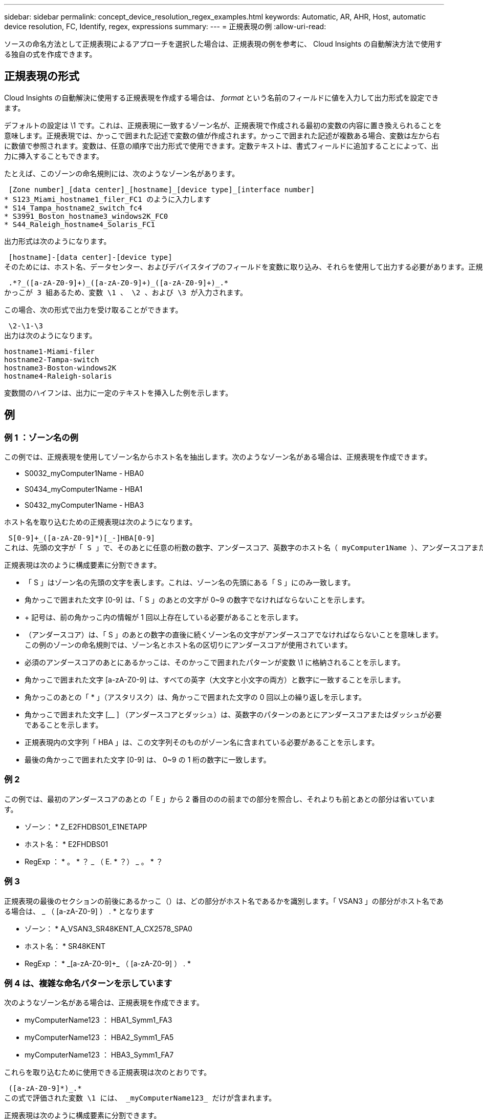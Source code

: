 ---
sidebar: sidebar 
permalink: concept_device_resolution_regex_examples.html 
keywords: Automatic, AR, AHR, Host, automatic device resolution, FC, Identify, regex, expressions 
summary:  
---
= 正規表現の例
:allow-uri-read: 


[role="lead"]
ソースの命名方法として正規表現によるアプローチを選択した場合は、正規表現の例を参考に、 Cloud Insights の自動解決方法で使用する独自の式を作成できます。



== 正規表現の形式

Cloud Insights の自動解決に使用する正規表現を作成する場合は、 _format_ という名前のフィールドに値を入力して出力形式を設定できます。

デフォルトの設定は \1 です。これは、正規表現に一致するゾーン名が、正規表現で作成される最初の変数の内容に置き換えられることを意味します。正規表現では、かっこで囲まれた記述で変数の値が作成されます。かっこで囲まれた記述が複数ある場合、変数は左から右に数値で参照されます。変数は、任意の順序で出力形式で使用できます。定数テキストは、書式フィールドに追加することによって、出力に挿入することもできます。

たとえば、このゾーンの命名規則には、次のようなゾーン名があります。

 [Zone number]_[data center]_[hostname]_[device type]_[interface number]
* S123_Miami_hostname1_filer_FC1 のように入力します
* S14_Tampa_hostname2_switch_fc4
* S3991_Boston_hostname3_windows2K_FC0
* S44_Raleigh_hostname4_Solaris_FC1


出力形式は次のようになります。

 [hostname]-[data center]-[device type]
そのためには、ホスト名、データセンター、およびデバイスタイプのフィールドを変数に取り込み、それらを使用して出力する必要があります。正規表現は次のようになります。

 .*?_([a-zA-Z0-9]+)_([a-zA-Z0-9]+)_([a-zA-Z0-9]+)_.*
かっこが 3 組あるため、変数 \1 、 \2 、および \3 が入力されます。

この場合、次の形式で出力を受け取ることができます。

 \2-\1-\3
出力は次のようになります。

....
hostname1-Miami-filer
hostname2-Tampa-switch
hostname3-Boston-windows2K
hostname4-Raleigh-solaris
....
変数間のハイフンは、出力に一定のテキストを挿入した例を示します。



== 例



=== 例 1 ：ゾーン名の例

この例では、正規表現を使用してゾーン名からホスト名を抽出します。次のようなゾーン名がある場合は、正規表現を作成できます。

* S0032_myComputer1Name - HBA0
* S0434_myComputer1Name - HBA1
* S0432_myComputer1Name - HBA3


ホスト名を取り込むための正規表現は次のようになります。

 S[0-9]+_([a-zA-Z0-9]*)[_-]HBA[0-9]
これは、先頭の文字が「 S 」で、そのあとに任意の桁数の数字、アンダースコア、英数字のホスト名（ myComputer1Name ）、アンダースコアまたはハイフン、大文字の「 HBA 」、 1 桁の数字（ 0~9 ）の順に続くすべてのゾーンに一致します。ホスト名のみが変数 *\1* に格納されます。

正規表現は次のように構成要素に分割できます。

* 「 S 」はゾーン名の先頭の文字を表します。これは、ゾーン名の先頭にある「 S 」にのみ一致します。
* 角かっこで囲まれた文字 [0-9] は、「 S 」のあとの文字が 0~9 の数字でなければならないことを示します。
* + 記号は、前の角かっこ内の情報が 1 回以上存在している必要があることを示します。
* （アンダースコア）は、「 S 」のあとの数字の直後に続くゾーン名の文字がアンダースコアでなければならないことを意味します。この例のゾーンの命名規則では、ゾーン名とホスト名の区切りにアンダースコアが使用されています。
* 必須のアンダースコアのあとにあるかっこは、そのかっこで囲まれたパターンが変数 \1 に格納されることを示します。
* 角かっこで囲まれた文字 [a-zA-Z0-9] は、すべての英字（大文字と小文字の両方）と数字に一致することを示します。
* 角かっこのあとの「 * 」（アスタリスク）は、角かっこで囲まれた文字の 0 回以上の繰り返しを示します。
* 角かっこで囲まれた文字 [__ ] （アンダースコアとダッシュ）は、英数字のパターンのあとにアンダースコアまたはダッシュが必要であることを示します。
* 正規表現内の文字列「 HBA 」は、この文字列そのものがゾーン名に含まれている必要があることを示します。
* 最後の角かっこで囲まれた文字 [0-9] は、 0~9 の 1 桁の数字に一致します。




=== 例 2

この例では、最初のアンダースコアのあとの「 E 」から 2 番目ののの前までの部分を照合し、それよりも前とあとの部分は省いています。

* ゾーン： * Z_E2FHDBS01_E1NETAPP

* ホスト名： * E2FHDBS01

* RegExp ： * 。 * ？ _ （ E. * ？） _ 。 * ？



=== 例 3

正規表現の最後のセクションの前後にあるかっこ（）は、どの部分がホスト名であるかを識別します。「 VSAN3 」の部分がホスト名である場合は、 [a-zA-Z0-9]+_ （ [a-zA-Z0-9]+ ） . * となります

* ゾーン： * A_VSAN3_SR48KENT_A_CX2578_SPA0

* ホスト名： * SR48KENT

* RegExp ： * [a-zA-Z0-9]+_[a-zA-Z0-9]+_ （ [a-zA-Z0-9]+ ） . *



=== 例 4 は、複雑な命名パターンを示しています

次のようなゾーン名がある場合は、正規表現を作成できます。

* myComputerName123 ： HBA1_Symm1_FA3
* myComputerName123 ： HBA2_Symm1_FA5
* myComputerName123 ： HBA3_Symm1_FA7


これらを取り込むために使用できる正規表現は次のとおりです。

 ([a-zA-Z0-9]*)_.*
この式で評価された変数 \1 には、 _myComputerName123_ だけが含まれます。

正規表現は次のように構成要素に分割できます。

* かっこは、そのかっこで囲まれたパターンが変数 \1 に格納されることを示します。
* 角かっこで囲まれた文字 [a-zA-Z0-9] は、任意の英字（大文字と小文字の両方）と数字に一致することを示します。
* 角かっこのあとの「 * 」（アスタリスク）は、角かっこで囲まれた文字の 0 回以上の繰り返しを示します。
* 正規表現内の文字（アンダースコア）は、その前の角かっこの部分で照合された英数字の文字列の直後に続くゾーン名の文字がアンダースコアでなければならないことを意味します。
* 。（ピリオド）は、任意の文字（ワイルドカード）に一致します。
* 「 * 」（アスタリスク）は、その前のピリオド（ワイルドカード）が 0 回以上続くことを示します。
+
つまり、「 . * 」の組み合わせは任意の文字数の任意の文字を表します。





=== 例 5 ：パターンがないゾーン名の例

次のようなゾーン名がある場合は、正規表現を作成できます。

* myComputerName_HBA1_Symm1_FA1
* myComputerName123_HBA1_Symm1_FA1


これらを取り込むために使用できる正規表現は次のとおりです。

 (.*?)_.*
変数 \1 には、 _myComputerName_ （ 1 つ目のゾーン名の例）または _myComputerName123_ （ 2 つ目のゾーン名の例）が格納されます。したがって、この正規表現は、最初のアンダースコアの前のすべての部分に一致します。

正規表現は次のように構成要素に分割できます。

* かっこは、そのかっこで囲まれたパターンが変数 \1 に格納されることを示します。
* 「 . * 」（ピリオドとアスタリスク）は、任意の文字数の任意の文字に一致します。
* 角かっこのあとの「 * 」（アスタリスク）は、角かっこで囲まれた文字の 0 回以上の繰り返しを示します。
* 。文字は、最短一致を示します。これにより、最後のアンダースコアではなく、最初のアンダースコアでの照合が強制的に停止されます。
* 文字「 _. * 」は、最初のアンダースコア以降のすべての文字に一致します。




=== 例 6 ：パターンを含むコンピュータ名の例

次のようなゾーン名がある場合は、正規表現を作成できます。

* Storage1_Switch1_myComputerName123A_A1_FC1
* Storage2_Switch2_myComputerName123B_A2_FC2
* Storage3_Switch3_myComputerName123T_A3_FC3


これらを取り込むために使用できる正規表現は次のとおりです。

 .*?_.*?_([a-zA-Z0-9]*[ABT])_.*
このゾーンの命名規則には特定のパターンがあるため、上記の式を使用できます。この式は「 A 」、「 B 」、または「 T 」のいずれかで終わるすべてのホスト名（この例では「 myComputerName 」）に一致し、そのホスト名を変数 \1 に格納します。

正規表現は次のように構成要素に分割できます。

* 「 . * 」（ピリオドとアスタリスク）は、任意の文字数の任意の文字に一致します。
* 。文字は、最短一致を示します。これにより、最後のアンダースコアではなく、最初のアンダースコアでの照合が強制的に停止されます。
* アンダースコア文字は、ゾーン名の最初のアンダースコアに一致します。
* したがって、最初の .*?_combination は、最初のゾーン名の例では、 Storage1_* という文字と一致します。
* 2 番目の .*?_combination は最初のゾーンと同じように動作しますが、最初のゾーン名の例では Switch1_ と一致します。
* かっこは、そのかっこで囲まれたパターンが変数 \1 に格納されることを示します。
* 角かっこで囲まれた文字 [a-zA-Z0-9] は、任意の英字（大文字と小文字の両方）と数字に一致することを示します。
* 角かっこのあとの「 * 」（アスタリスク）は、角かっこで囲まれた文字の 0 回以上の繰り返しを示します。
* 正規表現内の角かっこで囲まれた文字 [ABT] は、ゾーン名に含まれる「 A 」、「 B 」、または「 T 」のいずれか 1 文字に一致します
* かっこのあとの（アンダースコア）は、 [ABT] で照合された文字のあとにアンダースコアが必要であることを示します。
* 「 . * 」（ピリオドとアスタリスク）は、任意の文字数の任意の文字に一致します。


その結果、次のいずれかの英数字文字列を含む変数 \1 が原因されます。

* 前に任意の数の英数字と 2 つのアンダースコアがある
* 後ろにアンダースコア（および任意の数の英数字）がある。
* 3 番目のアンダースコアの前に、 A 、 B 、または T の最後の文字を使用した。




=== 例 7

* ゾーン： * myComputerName123_HBA1_Symm1_FA1

* ホスト名： * myComputerName123

* RegExp ： * （ [a-zA-Z0-9]+ ） _ 。 *



=== 例 8

この例では、最初ののの前のすべての部分を検出します。

ゾーン： MyComputerName_HBA1_Symm1_FA1

MyComputerName123_HBA1_Symm1_FA1

Hostname ： MyComputerName

正規表現：（ .* ？） _ 。 *



=== 例9

この例では、最初のののあとから2番目ののの前までのすべての部分を検出します。

* ゾーン： * Z_MyComputerName_StorageName

* ホスト名： * MyComputerName

* RegExp ： * 。 * ？ _ （ * ？） _ 。 * ？



=== 例 10

この例では、ゾーンの例から「 MyComputerName123 」を抽出します。

* ゾーン： * Storage1_Switch1_MyComputerName123A_A1_FC1

Storage2_Switch2_MyComputerName123B_A2_FC2

Storage3_Switch3_MyComputerName123T_A3_FC3

* ホスト名： * MyComputerName123

* RegExp ： * 。 * 。 _ 。 * ？ _ （ [a-zA-Z0-9]+ ） * [ABT] _ 。 *



=== 例 11

* ゾーン： * Storage1_Switch1_MyComputerName123A_A1_FC1

* ホスト名： * MyComputerName123A

* RegExp ： * 。 * 。 _ 。 * ？ _ （ [a-zA-Z0-9]+ ） _ 。 * ？ _



=== 例 12

角かっこ * の内側にある ^ （キャレット） * は、その式の否定を表します。たとえば、 [^Ff] は大文字の F と小文字の F を除くすべての文字に一致し、 [^a-z] は小文字の a~z を除くすべての文字に一致します。上の例の場合は、 _ 以外の文字に一致します。format ステートメントは、出力ホスト名にを追加します。

* ゾーン： * mhs_apps44_d_a_10a0_0429

* ホスト名： * mhs-apps44-d

* RegExp ： * （ [^_]+ ） _ （ [AB] ）。 * Cloud Insights でのフォーマット： \1-\2 （ [^_]+ ） _ （ [^_]+ ） _ （ [^_]+ ）。 * Cloud Insights でのフォーマット： \1-\2-\3



=== 例 13

この例では、ストレージエイリアスの区切りにが使用されています。この場合、が文字列で実際に使用されており、式の一部ではないことを示すために、を使用する必要があります。

* ストレージエイリアス： * \Hosts\E2DOC01C1\E2DOC01N1

* ホスト名： * E2DOC01N1

* RegExp ： * \\ 。 * ？ \\ 。 * ？ \\ （ .* ？）



=== 例 14

この例では、ゾーンの例から「 PD-RV-W-AD-2 」を抽出します。

* ゾーン： * PD_D-RV-W-AD-2_01

* ホスト名： * pd-RV-W-AD-2

* RegExp ： * [^-] + - （ . * - \d+ ） . *



=== 例 15

この例では、形式の設定でホスト名に「 US-BV- 」を追加しています。

* ゾーン： * SRV_USBVM11_F1

* ホスト名： * US-BV-M11

* RegExp ： * SRV_USBV （ [a-zA-Z0-9]+ ） _F [12]

* フォーマット： * US-BV-\1
